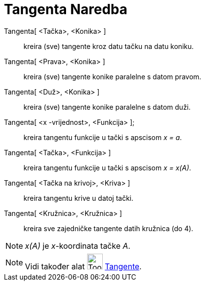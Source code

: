 = Tangenta Naredba
:page-en: commands/Tangent
ifdef::env-github[:imagesdir: /bs/modules/ROOT/assets/images]

Tangenta[ <Tačka>, <Konika> ]::
  kreira (sve) tangente kroz datu tačku na datu koniku.
Tangenta[ <Prava>, <Konika> ]::
  kreira (sve) tangente konike paralelne s datom pravom.
Tangenta[ <Duž>, <Konika> ]::
  kreira (sve) tangente konike paralelne s datom duži.
Tangenta[ <x -vrijednost>, <Funkcija> ];::
  kreira tangentu funkcije u tački s apscisom _x = a_.
Tangenta[ <Tačka>, <Funkcija> ]::
  kreira tangentu funkcije u tački s apscisom _x = x(A)_.
Tangenta[ <Tačka na krivoj>, <Kriva> ]::
  kreira tangentu krive u datoj tački.
Tangenta[ <Kružnica>, <Kružnica> ]::
  kreira sve zajedničke tangente datih kružnica (do 4).

[NOTE]
====

_x(A)_ je _x_-koordinata tačke _A_.

====

[NOTE]
====

Vidi također alat image:Tool_Tangents.gif[Tool Tangents.gif,width=32,height=32] xref:/Tangente_Alat.adoc[Tangente].

====
